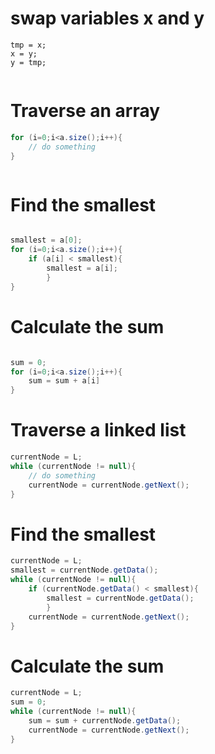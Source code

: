 
* swap variables x and y
#+begin_src
tmp = x;
x = y;
y = tmp;

#+end_src

* Traverse an array
#+begin_src java
  for (i=0;i<a.size();i++){
      // do something
  }
  
  
#+end_src

* Find the smallest 
#+begin_src java
  
  smallest = a[0];
  for (i=0;i<a.size();i++){
      if (a[i] < smallest){
          smallest = a[i];
          }
  }
  
#+end_src

* Calculate the sum
#+begin_src java
  
  sum = 0;
  for (i=0;i<a.size();i++){
      sum = sum + a[i]
  }
  
#+end_src

* Traverse a linked list

#+begin_src java
  currentNode = L;
  while (currentNode != null){
      // do something
      currentNode = currentNode.getNext();
  }
  
#+end_src


* Find the smallest
#+begin_src java
  currentNode = L;
  smallest = currentNode.getData();
  while (currentNode != null){
      if (currentNode.getData() < smallest){
          smallest = currentNode.getData();
          }
      currentNode = currentNode.getNext();
  }
  
#+end_src

* Calculate the sum

#+begin_src java
  currentNode = L;
  sum = 0;
  while (currentNode != null){
      sum = sum + currentNode.getData();
      currentNode = currentNode.getNext();
  }
  
#+end_src

